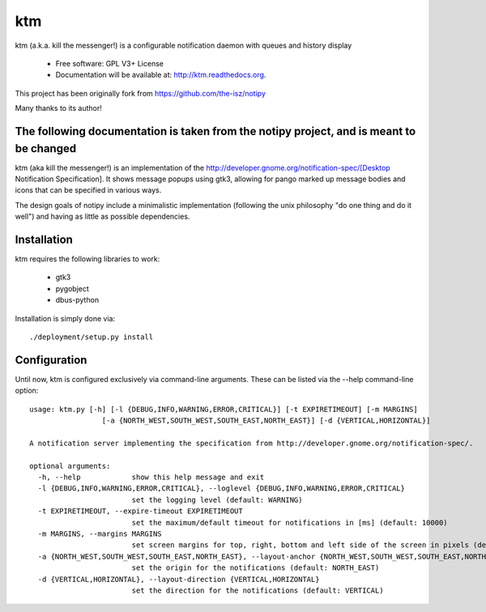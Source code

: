 ===
ktm
===


ktm (a.k.a. kill the messenger!) is a configurable notification daemon with queues and history display

    - Free software: GPL V3+ License
    - Documentation will be available at: http://ktm.readthedocs.org.


This project has been originally fork from https://github.com/the-isz/notipy

Many thanks to its author!

The following documentation is taken from the notipy project, and is meant to be changed
-----------------------------------------------------------------------------------------


ktm (aka kill the messenger!) is an implementation of the http://developer.gnome.org/notification-spec/[Desktop Notification Specification]. It shows
message popups using gtk3, allowing for pango marked up message bodies and icons
that can be specified in various ways.

.. image:: https://github.com/the-isz/notipy/raw/master/doc/screen.png


The design goals of notipy include a minimalistic implementation (following the
unix philosophy "do one thing and do it well") and having as little as possible
dependencies.

Installation
------------

ktm requires the following libraries to work:

 - gtk3
 - pygobject
 - dbus-python

Installation is simply done via::

    ./deployment/setup.py install

Configuration
-------------

Until now, ktm is configured exclusively via command-line arguments. These
can be listed via the --help command-line option::

    usage: ktm.py [-h] [-l {DEBUG,INFO,WARNING,ERROR,CRITICAL}] [-t EXPIRETIMEOUT] [-m MARGINS]
                     [-a {NORTH_WEST,SOUTH_WEST,SOUTH_EAST,NORTH_EAST}] [-d {VERTICAL,HORIZONTAL}]

    A notification server implementing the specification from http://developer.gnome.org/notification-spec/.

    optional arguments:
      -h, --help            show this help message and exit
      -l {DEBUG,INFO,WARNING,ERROR,CRITICAL}, --loglevel {DEBUG,INFO,WARNING,ERROR,CRITICAL}
                            set the logging level (default: WARNING)
      -t EXPIRETIMEOUT, --expire-timeout EXPIRETIMEOUT
                            set the maximum/default timeout for notifications in [ms] (default: 10000)
      -m MARGINS, --margins MARGINS
                            set screen margins for top, right, bottom and left side of the screen in pixels (default: 0,0,0,0)
      -a {NORTH_WEST,SOUTH_WEST,SOUTH_EAST,NORTH_EAST}, --layout-anchor {NORTH_WEST,SOUTH_WEST,SOUTH_EAST,NORTH_EAST}
                            set the origin for the notifications (default: NORTH_EAST)
      -d {VERTICAL,HORIZONTAL}, --layout-direction {VERTICAL,HORIZONTAL}
                            set the direction for the notifications (default: VERTICAL)




